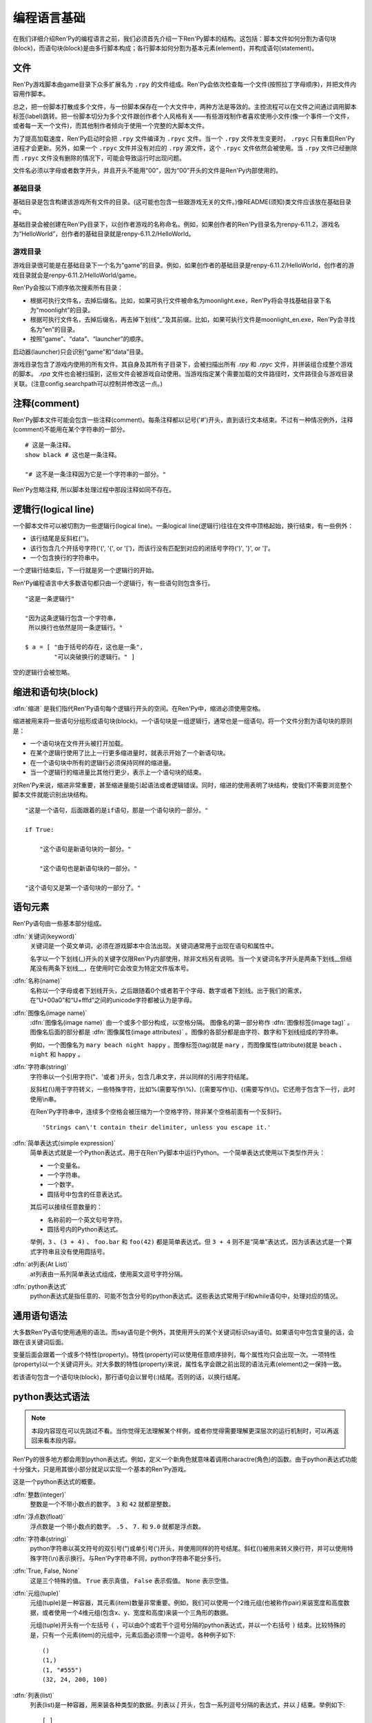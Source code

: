 .. _language-basics:

===============
编程语言基础
===============

在我们详细介绍Ren'Py的编程语言之前，我们必须首先介绍一下Ren'Py脚本的结构。这包括：脚本文件如何分割为语句块(block)，而语句块(block)是由多行脚本构成；各行脚本如何分割为基本元素(element)，并构成语句(statement)。

.. _files:

文件
=====

Ren'Py游戏脚本由game目录下众多扩展名为 ``.rpy`` 的文件组成。Ren'Py会依次检查每一个文件(按照拉丁字母顺序)，并把文件内容用作脚本。

总之，把一份脚本打散成多个文件，与一份脚本保存在一个大文件中，两种方法是等效的。主控流程可以在文件之间通过调用脚本标签(label)跳转。把一份脚本切分为多个文件跟创作者个人风格有关——有些游戏制作者喜欢使用小文件(像一个事件一个文件，或者每一天一个文件)，而其他制作者倾向于使用一个完整的大脚本文件。

为了提高加载速度，Ren'Py启动时会把 ``.rpy`` 文件编译为 ``.rpyc`` 文件。当一个 ``.rpy`` 文件发生变更时， ``.rpyc`` 只有重启Ren'Py进程才会更新。另外，如果一个 ``.rpyc`` 文件并没有对应的 ``.rpy`` 源文件，这个 ``.rpyc`` 文件依然会被使用。当 ``.rpy`` 文件已经删除而 ``.rpyc`` 文件没有删除的情况下，可能会导致运行时出现问题。

文件名必须以字母或者数字开头，并且开头不能用“00”，因为“00”开头的文件是Ren'Py内部使用的。

.. _base-directory:

基础目录
--------------

基础目录是包含构建该游戏所有文件的目录。(这可能也包含一些跟游戏无关的文件。)像README(须知)类文件应该放在基础目录中。

基础目录会被创建在Ren'Py目录下，以创作者游戏的名称命名。例如，如果创作者的Ren'Py目录名为renpy-6.11.2，游戏名为“HelloWorld”，创作者的基础目录就是renpy-6.11.2/HelloWorld。

.. _game-directory:

游戏目录
--------------

游戏目录很可能是在基础目录下一个名为“game”的目录。例如，如果创作者的基础目录是renpy-6.11.2/HelloWorld，创作者的游戏目录就会是renpy-6.11.2/HelloWorld/game。

Ren'Py会按以下顺序依次搜索所有目录：

* 根据可执行文件名，去掉后缀名。比如，如果可执行文件被命名为moonlight.exe，Ren'Py将会寻找基础目录下名为“moonlight”的目录。
* 根据可执行文件名，去掉后缀名，再去掉下划线“_”及其前缀。比如，如果可执行文件是moonlight_en.exe，Ren'Py会寻找名为“en”的目录。
* 按照“game”、“data”、“launcher”的顺序。

启动器(launcher)只会识别“game”和“data”目录。

游戏目录包含了游戏内使用的所有文件。其自身及其所有子目录下，会被扫描出所有 `.rpy` 和 `.rpyc` 文件，并拼装组合成整个游戏的脚本。 `.rpa` 文件也会被扫描到，这些文件会被游戏自动使用。当游戏指定某个需要加载的文件路径时，文件路径会与游戏目录关联。(注意config.searchpath可以控制并修改这一点。)

.. _comments:

注释(comment)
=============

Ren'Py脚本文件可能会包含一些注释(comment)。每条注释都以记号('#')开头，直到该行文本结束。不过有一种情况例外，注释(comment)不能用在某个字符串的一部分。

::

    # 这是一条注释。
    show black # 这也是一条注释。

    "# 这不是一条注释因为它是一个字符串的一部分。"

Ren'Py忽略注释, 所以脚本处理过程中那段注释如同不存在。

.. _logical-lines:

逻辑行(logical line)
====================

一个脚本文件可以被切割为一些逻辑行(logical line)。一条logical line(逻辑行)往往在文件中顶格起始，换行结束，有一些例外：

* 该行结尾是反斜杠('\')。

* 该行包含几个开括号字符('(', '{', or '[')，而该行没有匹配到对应的闭括号字符(')', '}', or ']'。

* 一个包含换行的字符串中。

一个逻辑行结束后，下一行就是另一个逻辑行的开始。

Ren'Py编程语言中大多数语句都只由一个逻辑行，有一些语句则包含多行。

::

   "这是一条逻辑行"

   "因为这条逻辑行包含一个字符串，
    所以换行也依然是同一条逻辑行。"

   $ a = [ "由于括号的存在，这也是一条",
           "可以突破换行的逻辑行。" ]

空的逻辑行会被忽略。

.. _indentation-and-blocks:

缩进和语句块(block)
======================

:dfn:`缩进` 是我们指代Ren'Py语句每个逻辑行开头的空间。在Ren'Py中，缩进必须使用空格。

缩进被用来将一些语句分组形成语句块(block)。一个语句块是一组逻辑行，通常也是一组语句。将一个文件分割为语句块的原则是：

* 一个语句块在文件开头被打开加载。

* 在某个逻辑行使用了比上一行更多缩进量时，就表示开始了一个新语句块。

* 在一个语句块中所有的逻辑行必须保持同样的缩进量。

* 当一个逻辑行的缩进量比其他行更少，表示上一个语句块的结束。

对Ren'Py来说，缩进非常重要，甚至缩进量能引起语法或者逻辑错误。同时，缩进的使用表明了块结构，使我们不需要浏览整个脚本文件就能识别出块结构。

::

   "这是一个语句，后面跟着的是if语句，那是一个语句块的一部分。"

   if True:

       "这个语句是新语句块的一部分。"

       "这个语句也是新语句块的一部分。"

   "这个语句又是第一个语句块的一部分了。"

.. _elements-of-statements:

语句元素
======================

Ren'Py语句由一些基本部分组成。

:dfn:`关键词(keyword)`
    关键词是一个英文单词，必须在游戏脚本中合法出现。关键词通常用于出现在语句和属性中。

    名字以一个下划线(_)开头的关键字仅限Ren'Py内部使用，除非文档另有说明。当一个关键词名字开头是两条下划线__但结尾没有两条下划线__，在使用时它会改变为特定文件版本号。

:dfn:`名称(name)`
    名称以一个字母或者下划线开头，之后跟随着0个或者若干个字母、数字或者下划线。出于我们的需求，在“U+00a0”和“U+fffd”之间的unicode字符都被认为是字母。

:dfn:`图像名(image name)`
    :dfn:`图像名(image name)` 由一个或多个部分构成，以空格分隔。 图像名的第一部分称作
    :dfn:`图像标签(image tag)` 。图像名后面的部分都是 :dfn:`图像属性(image attributes)` 。图像的各部分都是由字符、数字和下划线组成的字符串。

    例如，一个图像名为 ``mary beach night happy`` 。图像标签(tag)就是 ``mary`` ，而图像属性(attribute)就是 ``beach`` 、 ``night`` 和 ``happy`` 。

:dfn:`字符串(string)`
    字符串以一个引用字符("、'或者\`)开头，包含几串文字，并以同样的引用字符结尾。

    反斜杠(\\)用于字符转义，一些特殊字符，比如%(需要写作\\%)、[(需要写作\\[)、{(需要写作\\{)。它还用于包含下一行，此时使用\\n串。

    在Ren'Py字符串中，连续多个空格会被压缩为一个空格字符，除非某个空格前面有一个反斜行。 ::

        'Strings can\'t contain their delimiter, unless you escape it.'

:dfn:`简单表达式(simple expression)`
    简单表达式就是一个Python表达式，用于在Ren'Py脚本中运行Python。一个简单表达式使用以下类型作开头：

    * 一个变量名。
    * 一个字符串。
    * 一个数字。
    * 圆括号中包含的任意表达式。

    其后可以接续任意数量的：

    * 名称前的一个英文句号字符。
    * 圆括号内的Python表达式。

    举例，``3`` 、``(3 + 4)`` 、 ``foo.bar`` 和 ``foo(42)`` 都是简单表达式。但 ``3 + 4`` 则不是“简单”表达式，因为该表达式是一个算式字符串且没有使用圆括号。

:dfn:`at列表(At List)`
    at列表由一系列简单表达式组成，使用英文逗号字符分隔。

:dfn:`python表达式`
    python表达式是指任意的、可能不包含分号的python表达式。这些表达式常用于if和while语句中，处理对应的情况。

.. _common-statement-syntax:

通用语句语法
=======================

大多数Ren'Py语句使用通用的语法。而say语句是个例外，其使用开头的某个关键词标识say语句。如果语句中包含变量的话，会跟在该关键词后面。

变量后面会跟着一个或多个特性(property)。特性(property)可以使用任意顺序排列，每个属性均只会出现一次。一项特性(property)以一个关键词开头。对大多数的特性(property)来说，属性名字会跟之前出现的语法元素(element)之一保持一致。

若该语句包含一个语句块(block)，那行语句会以冒号(:)结尾。否则的话，以换行结尾。

.. _python-expression-syntax:

python表达式语法
========================

.. note::

  本段内容现在可以先跳过不看。当你觉得无法理解某个样例，或者你觉得需要理解更深层次的运行机制时，可以再返回来看本段内容。


Ren'Py的很多地方都会用到python表达式。例如，定义一个新角色就意味着调用charactre(角色)的函数。由于python表达式功能十分强大，只是用其很小部分就足以实现一个基本的Ren'Py游戏。

这是一个python表达式的概要。

:dfn:`整数(integer)`
    整数是一个不带小数点的数字。 ``3`` 和 ``42`` 就都是整数。

:dfn:`浮点数(float)`
    浮点数是一个带小数点的数字。 ``.5`` 、 ``7.`` 和 ``9.0`` 就都是浮点数。

:dfn:`字符串(string)`
    python字符串以英文符号的双引号(")或单引号(')开头，并使用同样的符号结尾。斜杠(\\)被用来转义换行符，并可以使用特殊字符(\\n)表示换行。与Ren'Py字符串不同，python字符串不能分多行。

:dfn:`True, False, None`
    这是三个特殊的值。 ``True`` 表示真值， ``False`` 表示假值。 ``None`` 表示空值。

:dfn:`元组(tuple)`
    元组(tuple)是一种容器，其元素(item)数量非常重要。例如，我们可以使用一个2维元组(也被称作pair)来装宽度和高度数据，或者使用一个4维元组(包含x、y、宽度和高度)来装一个三角形的数据。

    元组(tuple)开头有一个左括号 ``(`` ，可以由0个或若干个逗号分隔的python表达式，并以一个右括号 ``)`` 结束。比较特殊的是，只有一个元素(item)的元组中，元素后面必须带一个逗号。各种例子如下::

        ()
        (1,)
        (1, "#555")
        (32, 24, 200, 100)

:dfn:`列表(list)`
    列表(list)是一种容器，用来装各种类型的数据。列表以 `[` 开头，包含一系列逗号分隔的表达式，并以 `]` 结束。举例如下::

        [ ]
        [ 1 ]
        [ 1, 2 ]
        [ 1, 2, 3 ]

:dfn:`变量(variable)`
    python表达式中允许使用变量。通过定义语句或者python语句产生的数值可以存放在变量中。变量以字母或者下划线开头，后接0个或若干个字母、数据或下划线。举例如下::

       name
       love_love_points
       trebuchet2_range

    以下划线“_”开头的变量是预留给Ren'Py专用，创作者不应使用。

:dfn:`字段(field)访问`
    python模块(module)和对象(object)都有字段(field)的概念，可以在字段(field)后接一个英文句号“.”和一个表达式(通常是一个变量)，实现对字段的访问。例如::

       config.screen_width

    实现了对config中screen_width字段的访问。

:dfn:`调用(call)`
    python表达式可以调用一个函数并获得一个返回值。函数调用以一个表达式开头(通常是函数名)，后面跟着一对圆括号，括号内有一系列参数。参数列表开头是个python表达式，也是固定位置参数。后面则是关键词参数，由参数名、等号和表达式组成。下面是一个例子::

        Character("Eileen", type=adv, color="#0f0")

    我们调用了Charactre函数。其给定了一个固定位置参数，也就是字符串"Eileen"。其给定了两个关键词参数： ``type`` 被赋值为 ``adv`` ，而 ``color`` 被复制为字符串“#0f0”。

    构造器是一类专门用于返回一个新对象的函数，且会被使用相同的方式调用。

阅读此份文档时，你可能会看到这样的函数声明:

.. function:: Sample(name, delay, position=(0, 0), **properties)

    这个样例函数并不真正在Ren'Py中使用，而只存在这份文档中。

这个函数:

* 函数名为“Sample”
* 有两个固定位置参数，分别是name和delay。真实情况下，在文档中应该有参数的详细说明。
* 有一个关键词参数position，其默认值为(0, 0)。

由于函数结尾是 \*\*properties, 这意味着其可以使用 :ref:`样式特性 <style-properties>` 作为额外的关键词参数。 其他的特殊形式结尾还有\*args，表示其可以使用任意数量的固定位置参数，而\*\*kwargs表示在文档中已详细描述过的固定位置参数。

Python的强大，远非我们这份文档所能完全展现。若希望学习python的更多细节，我们推荐Python入门教学， `python.org <http://docs.python.org/release/2.7/tutorial/index.html>`_ 。由于我们认为对于Ren'Py来说，更深一层的python知识不是必要的，了解python语句和表达式通常就足够了。
